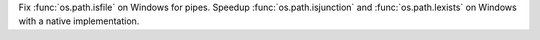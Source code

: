 Fix :func:`os.path.isfile` on Windows for pipes.
Speedup :func:`os.path.isjunction` and :func:`os.path.lexists` on Windows with a native implementation.
